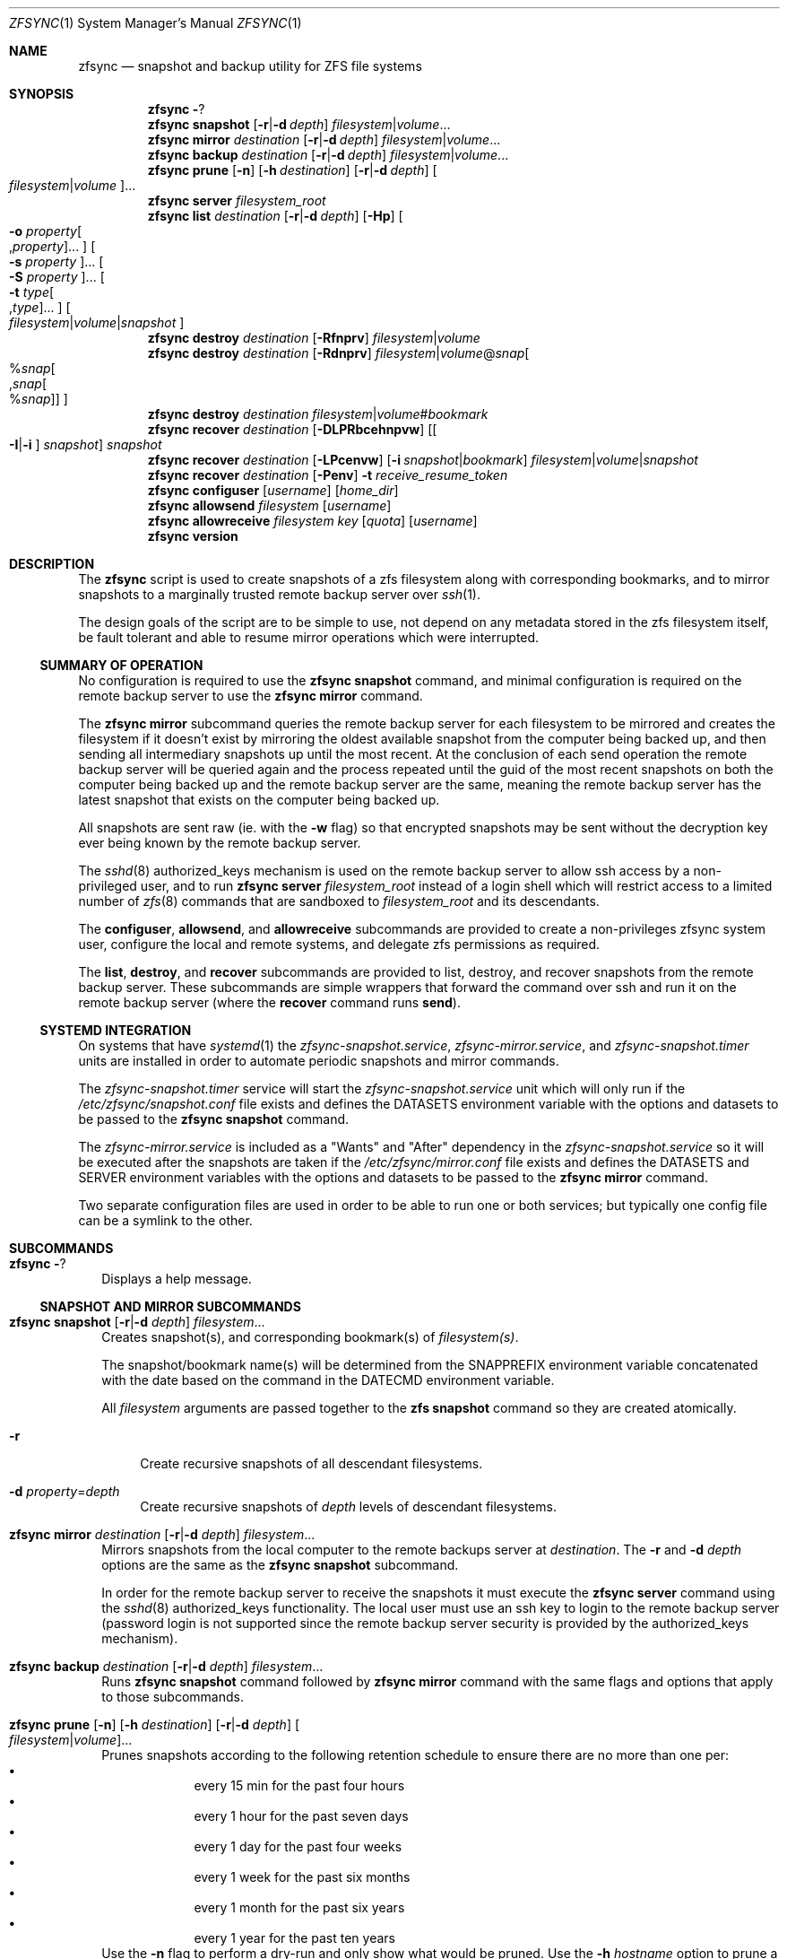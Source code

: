 .\" Copyright 2022 Casey Witt
.\" reference at https://manpages.bsd.lv
.\"
.Dd March 24, 2022
.Dt ZFSYNC 1 SMM
.Os
.Sh NAME
.Nm zfsync
.Nd snapshot and backup utility for ZFS file systems
.Sh SYNOPSIS
.Nm \" help subcommand
.Fl ?
.Nm \" snapshot subcommand
.Cm snapshot
.Op Fl r Ns | Ns Fl d Ar depth
.Ar filesystem Ns | Ns Ar volume Ns ...
.Nm \" mirror subcommand
.Cm mirror
.Ar destination
.Op Fl r Ns | Ns Fl d Ar depth
.Ar filesystem Ns | Ns Ar volume Ns ...
.Nm \" backup subcommand
.Cm backup
.Ar destination
.Op Fl r Ns | Ns Fl d Ar depth
.Ar filesystem Ns | Ns Ar volume Ns ...
.Nm \" prune subcommand
.Cm prune
.Op Fl n
.Op Fl h Ar destination
.Op Fl r Ns | Ns Fl d Ar depth
.Oo Ar filesystem Ns | Ns Ar volume Ns Oc Ns ...
.Nm \" server subcommand
.Cm server
.Ar filesystem_root
.Nm \" list subcommand
.Cm list
.Ar destination
.Op Fl r Ns | Ns Fl d Ar depth
.Op Fl Hp
.Oo Fl o Ar property Ns Oo , Ns Ar property Oc Ns ... Oc
.Oo Fl s Ar property Oc Ns ...
.Oo Fl S Ar property Oc Ns ...
.Oo Fl t Ar type Ns Oo , Ns Ar type Oc Ns ... Oc
.Oo Ar filesystem Ns | Ns Ar volume Ns | Ns Ar snapshot Oc
.Nm \" destroy subcommand
.Cm destroy
.Ar destination
.Op Fl Rfnprv
.Ar filesystem Ns | Ns Ar volume
.Nm \" destroy subcommand
.Cm destroy
.Ar destination
.Op Fl Rdnprv
.Ar filesystem Ns | Ns Ar volume Ns @ Ns Ar snap Ns
.Oo % Ns Ar snap Ns Oo , Ns Ar snap Ns Oo % Ns Ar snap Oc Oc Oc
.Nm \" destroy subcommand
.Cm destroy
.Ar destination
.Ar filesystem Ns | Ns Ar volume Ns # Ns Ar bookmark
.Nm \" recover subcommand
.Cm recover
.Ar destination
.Op Fl DLPRbcehnpvw
.Op Oo Fl I Ns | Ns Fl i Oc Ar snapshot
.Ar snapshot
.Nm \" recover subcommand
.Cm recover
.Ar destination
.Op Fl LPcenvw
.Op Fl i Ar snapshot Ns | Ns Ar bookmark
.Ar filesystem Ns | Ns Ar volume Ns | Ns Ar snapshot
.Nm \" recover subcommand
.Cm recover
.Ar destination
.Op Fl Penv
.Fl t Ar receive_resume_token
.Nm \" configuser subcommand
.Cm configuser
.Op Ar username
.Op Ar home_dir
.Nm \" allowsend subcommand
.Cm allowsend
.Ar filesystem
.Op Ar username
.Nm \" allowreceive subcommand
.Cm allowreceive
.Ar filesystem
.Ar key
.Op Ar quota
.Op Ar username
.Nm \" version subcommand
.Cm version
.Sh DESCRIPTION
The
.Nm
script is used to create snapshots of a zfs filesystem along with corresponding
bookmarks, and to mirror snapshots to a marginally trusted remote backup
server over
.Xr ssh 1 .
.Pp
The design goals of the script are to be simple to use, not depend on any
metadata stored in the zfs filesystem itself, be fault tolerant and able to
resume mirror operations which were interrupted.
.Ss SUMMARY OF OPERATION
No configuration is required to use the
.Nm Cm snapshot
command, and minimal configuration is required on the remote backup server to
use the
.Nm Cm mirror
command.
.Pp
The
.Nm Cm mirror
subcommand queries the remote backup server for each filesystem to be mirrored
and creates the filesystem if it doesn't exist by mirroring the oldest
available snapshot from the computer being backed up, and then sending all
intermediary snapshots up until the most recent.
At the conclusion of each send operation the remote backup server will be
queried again and the process repeated until the guid of the most recent
snapshots on both the computer being backed up and the remote backup server are
the same, meaning the remote backup server has the latest snapshot that exists
on the computer being backed up.
.Pp
All snapshots are sent raw (ie. with the
.Fl w
flag) so that encrypted snapshots may be sent without the decryption key ever
being known by the remote backup server.
.Pp
The
.Xr sshd 8
authorized_keys mechanism is used on the remote backup server to allow
ssh access by a non-privileged user, and to run
.Nm
.Cm server
.Ar filesystem_root
instead of a login shell which will restrict access to a limited number of
.Xr zfs 8
commands that are sandboxed to
.Ar filesystem_root
and its descendants.
.Pp
The
.Cm configuser ,
.Cm allowsend ,
and
.Cm allowreceive
subcommands are provided to create a non-privileges zfsync system user,
configure the local and remote systems, and delegate zfs permissions as
required.
.Pp
The
.Cm list ,
.Cm destroy ,
and
.Cm recover
subcommands are provided to list, destroy, and recover snapshots from the
remote backup server.
These subcommands are simple wrappers that forward the command over ssh and run
it on the remote backup server (where the
.Cm recover
command runs
.Cm send ) .
.Ss SYSTEMD INTEGRATION
On systems that have
.Xr systemd 1
the
.Em zfsync-snapshot.service ,
.Em zfsync-mirror.service ,
and
.Em zfsync-snapshot.timer
units are installed in order to automate periodic snapshots and mirror commands.
.Pp
The
.Em zfsync-snapshot.timer
service will start the
.Em zfsync-snapshot.service
unit which will only run if the
.Pa /etc/zfsync/snapshot.conf
file exists and defines the
.Ev DATASETS
environment variable with the options and datasets to be passed to the
.Nm Cm snapshot
command.
.Pp
The
.Em zfsync-mirror.service
is included as a "Wants" and "After" dependency in the
.Em zfsync-snapshot.service
so it will be executed after the snapshots are taken if the
.Pa /etc/zfsync/mirror.conf
file exists and defines the
.Ev DATASETS
and
.Ev SERVER
environment variables with the options and datasets to be passed to the
.Nm Cm mirror
command.
.Pp
Two separate configuration files are used in order to be able to run one or
both services; but typically one config file can be a symlink to the other.

.Sh SUBCOMMANDS
.Bl -tag -width ""
.It Nm Fl ?
Displays a help message.
.El
.Ss SNAPSHOT AND MIRROR SUBCOMMANDS
.Bl -tag -width ""
.It Xo
.Nm
.Cm snapshot
.Op Fl r Ns | Ns Fl d Ar depth
.Ar filesystem Ns ...
.Xc
Creates snapshot(s), and corresponding bookmark(s) of
.Ar filesystem(s) .
.Pp
The snapshot/bookmark name(s) will be determined from the
.Ev SNAPPREFIX
environment variable concatenated with the date based on
the command in the
.Ev DATECMD
environment variable.
.Pp
All
.Ar filesystem
arguments are passed together to the
.Cm zfs snapshot
command so they are created atomically.
.Bl -tag -width "-o"
.It Fl r
Create recursive snapshots of all descendant filesystems.
.It Fl d Ar property Ns = Ns Ar depth
Create recursive snapshots of
.Ar depth
levels of descendant filesystems.
.El
.It Xo
.Nm \" mirror command
.Cm mirror
.Ar destination
.Op Fl r Ns | Ns Fl d Ar depth
.Ar filesystem Ns ...
.Xc
Mirrors snapshots from the local computer to the remote backups server at
.Ar destination .
The
.Fl r
and
.Fl d
.Ar depth
options are the same as the
.Nm
.Cm snapshot
subcommand.
.Pp
In order for the remote backup server to receive the snapshots it must execute
the
.Nm
.Cm server
command using the
.Xr sshd 8
authorized_keys functionality. The local user must use an ssh key
to login to the remote backup server (password login is not supported since
the remote backup server security is provided by the authorized_keys
mechanism).
.It Xo
.Nm \" backup command
.Cm backup
.Ar destination
.Op Fl r Ns | Ns Fl d Ar depth
.Ar filesystem Ns ...
.Xc
Runs
.Nm
.Cm snapshot
command followed by
.Nm
.Cm mirror
command with the same flags and options that apply to those subcommands.
.It Xo
.Nm \" prune subcommand
.Cm prune
.Op Fl n
.Op Fl h Ar destination
.Op Fl r Ns | Ns Fl d Ar depth
.Oo Ar filesystem Ns | Ns Ar volume Ns Oc Ns ...
.Xc
Prunes snapshots according to the following retention schedule to ensure there
are no more than one per:
.Bl -bullet -offset indent -compact
.It
every 15 min for the past four hours
.It
every 1 hour for the past seven days
.It
every 1 day for the past four weeks
.It
every 1 week for the past six months
.It
every 1 month for the past six years
.It
every 1 year for the past ten years
.El
Use the
.Fl n
flag to perform a dry-run and only show what would be pruned.
Use the
.Fl h Ar hostname
option to prune a remote server (ie. a server previously mirrored with the
.Nm .Cm mirror
command).
The
.Fl r
and
.Fl -h Ar depth
options are the same as for the
.Nm
.Cm snapshot
command.
.El

.Ss REMOTE BACKUP SERVER COMMAND
.Bl -tag -width ""
.It Xo
.Nm \" server command
.Cm server
.Ar filesystem
.Xc
This command must be run from the
.Xr sshd 8
authorized_keys file on the remote backup server were the
.Ar filesystem
argument specifies the root filesystem under which to receive all snapshots.
This will be prefixed to all snapshots received, queried, destroyed, or
recovered to ensure that the sender only has access to filesystems below this
root as a security measure.
.Pp
In order to further enhance security, the "restrict" option should also be
used in the authorized_keys file to ensure the sender is not able to perform
malicious activities such as port forwarding, etc.
.Pp
.Em DO NOT PUT THIS IN THE
.Pa /root/.ssh/authorized_keys
.Em OR YOU RISK NOT BEING ABLE TO LOG INTO YOUR SERVER AS ROOT SINCE THIS PREVENTS
.Xr sshd 8
.Em FROM RUNNING THE LOGIN SHELL!
(use the
.Nm Cm configuser
subcommand to create a dedicated user instead)
.El
.Ss SUBCOMMANDS TO LIST, DESTROY, AND RECOVER DATASETS FROM REMOTE BACKUP SERVER
.Bl -tag -width ""
.It Xo
.Nm \" list
.Cm list
.Ar destination
.Op Fl r Ns | Ns Fl d Ar depth
.Op Fl Hp
.Oo Fl o Ar property Ns Oo , Ns Ar property Oc Ns ... Oc
.Oo Fl s Ar property Oc Ns ...
.Oo Fl S Ar property Oc Ns ...
.Oo Fl t Ar type Ns Oo , Ns Ar type Oc Ns ... Oc
.Oo Ar filesystem Ns | Ns Ar volume Ns | Ns Ar snapshot Oc Ns ...
.Xc
This command executes
.Cm zfs list
on the remote backup server at
.Ar destination .
.Pp
All options and arguments after the
.Ar destination
argument are the same as for the
.Xr zfs 8
.Cm list
command.
.El
.Pp
.Bl -tag -width "" -compact
.It Xo
.Nm \" destroy
.Cm destroy
.Ar destination
.Op Fl Rfnprv
.Ar filesystem Ns | Ns Ar volume
.Xc
.It Xo
.Nm
.Cm destroy
.Ar destination
.Op Fl Rdnprv
.Ar filesystem Ns | Ns Ar volume Ns @ Ns Ar snap Ns
.Oo % Ns Ar snap Ns Oo , Ns Ar snap Ns Oo % Ns Ar snap Oc Oc Oc Ns ...
.Xc
.It Xo
.Nm
.Cm destroy
.Ar destination
.Ar filesystem Ns | Ns Ar volume Ns # Ns Ar bookmark
.Xc
These commands execute
.Cm zfs destroy
on the remote backup server at
.Ar destination .
.Pp
All options and arguments after the
.Ar destination
argument are the same as for the
.Xr zfs 8
.Cm destroy
command.
.El
.Pp
.Bl -tag -width "" -compact
.It Xo
.Nm \" recover
.Cm recover
.Op Fl DLPRbcehnpvw
.Op Oo Fl I Ns | Ns Fl i Oc Ar snapshot
.Ar snapshot
.Xc
.It Xo
.Nm
.Cm recover
.Op Fl LPcenvw
.Op Fl i Ar snapshot Ns | Ns Ar bookmark
.Ar filesystem Ns | Ns Ar volume Ns | Ns Ar snapshot
.Xc
.It Xo
.Nm
.Cm recover
.Op Fl Penv
.Fl t Ar receive_resume_token
.Xc
These commands execute
.Cm zfs send
on the remote backup server at
.Ar destination
in order to recover a snapshot from the remote backup server.
.Pp
All options and arguments after the
.Ar destination
argument are the same as for the
.Xr zfs 8
.Cm send
command.
.El
.Ss USER MANAGEMENT AND CONFIGURATION SUBCOMMANDS
.Bl -tag -width ""
.It Xo
.Nm \" configuser
.Cm configuser
.Op Ar username
.Op Ar home_dir
.Xc
This command creates the
.Em zfsync
system user, and the
.Pa /etc/zfsync
directory, and a symlink from
.Pa /etc/zfsync/.ssh
to
.Pa ./ ,
and a
.Xr ssh 1
key pair in
.Pa /etc/zfsync/ .
.Pp
This command should be run on both the local computer and the remote backup
server with root permissions before the
.Nm Cm allowsend
or
.Nm Cm allowreceive
commands are user.
.It Xo
.Nm \" allowsend
.Cm allowsend
.Ar filesystem
.Op Ar username
.Xc
This command should be run on the local computer with root permissions to
delegate permissions to the
.Em zfsync
system user to be able to take and send snapshots.
.Pp
The output of this command will include a
.Xr ssh 1
public key which is used as input to the
.Nm Cm allowreceive
command on the remote backup server.

.It Xo
.Nm \" allowreceive
.Cm allowreceive
.Ar filesystem
.Ar key
.Op Ar quota
.Op Ar username
.Xc
This command should be run on the remote backup server with root permissions
to delegate permissions to the
.Em zfsync
system user to be able to receive snapshots under the
.Ar filesystem
dataset.
.Pp
The
.Ar key
argument is the
.Xr ssh 1
public key of the sender (typically from the
.Nm Cm allowsend
command).
.Pp The optional
.Ar quota
argument may be provided to apply a quota to the
.Ar filesystem .
.El



.Sh ENVIRONMENT
The following environment variables are used in the script.
.Pp
At the moment, there is no mechanism for loading a config file in order to set
them so they would need to be manually set if required.
.Pp
It is trivial to add a line to source a config file to set environment
variables, but too much configuration goes against the philosophy of the
script to keep things simple.
.Pp
Feel free to raise an issue at
.Pa https://github.com/varasys/zfsync
if you would benefit from the script sourcing a config file to set these
environment variables.
.Bl -tag -width Ds
.It Ev AUTOSNAPPROP
User defined zfs filesystem property name which will exclude the filesystem
from being included in a 
.Nm
.Cm snapshot
operation when set to false (default:
.Em com.sun:auto-snapshot ) .
.It Ev AUTOMIRRORPROP
User defined zfs filesystem property name which will exclude the filesystem
from being included in a 
.Nm
.Cm mirror
operation when set to false (default:
.Em com.sun:auto-snapshot ).
.It Ev SNAPPREFIX
The prefix applied to snapshot names (default:
.Em zfsync_ ) .
.It Ev DATECMD
The command used to generate the date suffix for the snapshot name (default:
.Cm date -u +%F_%H-%M-%S_UTC ) .
.It Ev BUFFER
The command to use to buffer I/O on the sending and receiving side. The
default for this if
.Cm mbuffer
is installed is
.Cm mbuffer -s 128k -q
or
.Cm cat
if
.Cm mbuffer
is not installed.
.El

.Sh FILES
The following files are configured with the
.Nm
.Cm configuser
command which creates the system zfsync user, 
.Pa /etc/zfsync/
directory,
.Pa /etc/zfsync.ssh
symlink, and ssh-keys.

.Ss On both the computer being backed up and the remote backup server
.Bl -tag -width Ds
.It Pa /etc/zfsync
Home directory for the zfsync system user created by
.Nm Cm configuser .
.It Pa /etc/zfsync/.ssh
Symlink to
.Pa ./
which allows ssh config files to be located in
.Pa /etc/zfsync/
instead of
.Pa /etc/zfsync/.ssh
created by
.Nm Cm configuser .
.El

.Ss On the computer being backed up:
.Bl -tag -width Ds
.It Pa /etc/zfsync/config
ssh configuration file (only required if additional ssh configuration is
required to connect to the remote backup server such as custom port or jump
host).
.It Pa /etc/zfsync/id_ed25519
Public ssh key for zfsync user created by
.Nm Cm configuser .
.It Pa /etc/zfsync/id_ed25519.pub
Private ssh key for zfsync user created by
.Nm Cm configuser .
.El

.Ss On the remote backup server:
.Bl -tag -width Ds
.It Pa /etc/zfsync/authorized_keys
The authorized_keys file on the remote backup server to allow ssh login from
the server being backed up.
This file should have a line containing the following where
.Ar filesystem
is the root filesystem under which to store the received filesystems, and
.Ar key
is from the
.Pa /etc/zfsync/id_ed25519.pub
file on the sending computer.
This can be configured automatically with the
.Nm
.Cm allowreceive
command.

restrict,command=\(dqzfsync server
.Ar filesystem
\(dq ssh-ed25519
.Ar key
.El

.Sh EXIT STATUS
.Ex -std

.Sh EXAMPLES
The following examples are intended to be shown in the same order they would be
used when configuring a system the first time. The first set of examples shows
how to configure on the computer being backed up, and the second set of
examples shows how to configure the remote backup server.

.Ss On the computer being backed up:

Configure the zfsync system user which will create the zfsync user,
.Pa /etc/zfsync/
directory, and ssh keys.
.Pp
.Dl $ zfsync configuser

Delegate send permissions to the zfsync user for the filesystem(s) to be backed
up. Copy the key from the output of this command to be used as input to the
.Nm
.Cm allowreceive
command (see example below).
.Pp
.Dl $ zfsync allowsend zpool/home

Exclude a subfilesystem from being included in snapshots.
.Pp
.Dl $ zfs set io.varasys:auto-snapshot=false zpool/home/tmp

Create recursive snapshots
.Pp
.Dl $ zfsync snapshot -r zpool/home

Mirror filesystem snapshots to remote host (see examples below showing how
to configure remote host to receive the snapshots). Note that the first time
you run this you will likely be prompted to verify the authenticity of the
remote backup server based on its
.Xr ssh 1
key fingerprint.
This requires you to be able to type 'yes' so you should always run the
.Nm Cm mirror
command at least once before relying on an automated systemd service or
chron job.
.Pp
.Dl $ zfsync mirror my.backupserver.com -r zpool/home

.Ss On the remote backup server:

Configure the zfsync system user which will create the zfsync user,
.Pa /etc/zfsync/
directory, and
.Pa /etc/zfsync/authorized_keys
file.
.Pp
.Dl $ zfsync configuser

Delegate receive permissions to the zfsync user for the root filesystem
under which received filesystems will be stored (<key> is from the output of
the
.Nm
.Cm allowsend
command). This command will automatically configure the
.Pa /etc/zfsync/authorized_keys
file.
.Pp
.Dl $ zfsync allowreceive zpool/backups <key>




.Sh SEE ALSO
.Xr ssh 1 ,
.Xr sshd 8 ,
.Xr zfs 8 ,
.Xr zpool 8
